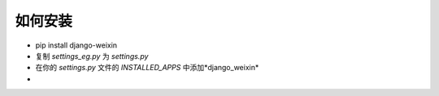 .. install


============
如何安装
============




- pip install django-weixin

- 复制 *settings_eg.py* 为 *settings.py*

- 在你的 *settings.py* 文件的 *INSTALLED_APPS* 中添加*django_weixin*

-